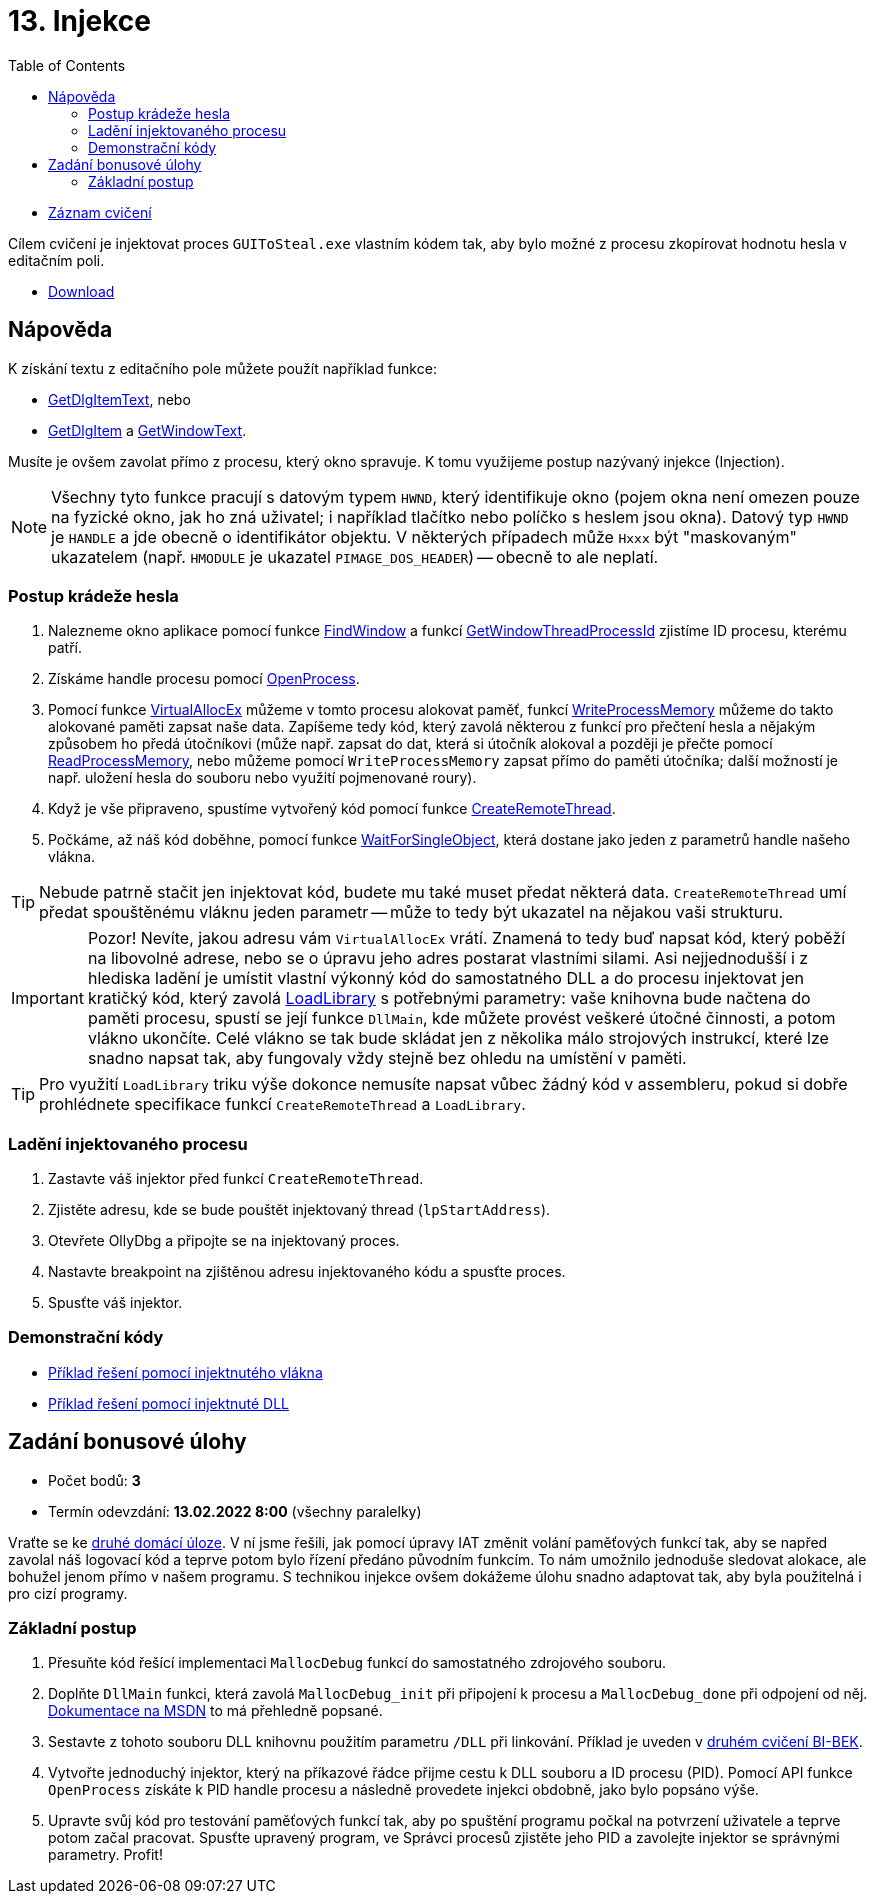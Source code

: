 ﻿
= 13. Injekce
:imagesdir: ../media/labs/13
:toc:

* link:https://kib-files.fit.cvut.cz/mi-rev/recordings/2021/cz/cviceni_13_102.mp4[Záznam cvičení]

Cílem cvičení je injektovat proces `GUIToSteal.exe` vlastním kódem tak, aby bylo možné z procesu zkopírovat hodnotu hesla v editačním poli.

* link:{imagesdir}/cv13.zip[Download]

== Nápověda

K získání textu z editačního pole můžete použít například funkce:

* link:https://docs.microsoft.com/en-us/windows/win32/api/winuser/nf-winuser-getdlgitemtexta[GetDlgItemText], nebo
* link:https://docs.microsoft.com/en-us/windows/win32/api/winuser/nf-winuser-getdlgitem[GetDlgItem] a link:https://docs.microsoft.com/en-us/windows/win32/api/winuser/nf-winuser-getwindowtexta[GetWindowText].

Musíte je ovšem zavolat přímo z procesu, který okno spravuje. K tomu využijeme postup nazývaný injekce (Injection).

[NOTE]
====
Všechny tyto funkce pracují s datovým typem `HWND`, který identifikuje okno (pojem okna není omezen pouze na fyzické okno, jak ho zná uživatel; i například tlačítko nebo políčko s heslem jsou okna). Datový typ `HWND` je `HANDLE` a jde obecně o identifikátor objektu. V některých případech může `Hxxx` být "maskovaným" ukazatelem (např. `HMODULE` je ukazatel `PIMAGE_DOS_HEADER`) -- obecně to ale neplatí.
====

=== Postup krádeže hesla

. Nalezneme okno aplikace pomocí funkce link:https://docs.microsoft.com/en-us/windows/win32/api/winuser/nf-winuser-findwindowa[FindWindow] a funkcí link:https://docs.microsoft.com/en-us/windows/win32/api/winuser/nf-winuser-getwindowthreadprocessid[GetWindowThreadProcessId] zjistíme ID procesu, kterému patří.
. Získáme handle procesu pomocí link:https://docs.microsoft.com/en-us/windows/win32/api/processthreadsapi/nf-processthreadsapi-openprocess[OpenProcess].
. Pomocí funkce link:https://docs.microsoft.com/en-us/windows/win32/api/memoryapi/nf-memoryapi-virtualallocex[VirtualAllocEx] můžeme v tomto procesu alokovat paměť, funkcí link:https://docs.microsoft.com/en-us/windows/win32/api/memoryapi/nf-memoryapi-writeprocessmemory[WriteProcessMemory] můžeme do takto alokované paměti zapsat naše data. Zapíšeme tedy kód, který zavolá některou z funkcí pro přečtení hesla a nějakým způsobem ho předá útočníkovi (může např. zapsat do dat, která si útočník alokoval a později je přečte pomocí link:https://docs.microsoft.com/en-us/windows/win32/api/memoryapi/nf-memoryapi-readprocessmemory[ReadProcessMemory], nebo můžeme pomocí `WriteProcessMemory` zapsat přímo do paměti útočníka; další možností je např. uložení hesla do souboru nebo využití pojmenované roury).
. Když je vše připraveno, spustíme vytvořený kód pomocí funkce link:https://docs.microsoft.com/en-us/windows/win32/api/processthreadsapi/nf-processthreadsapi-createremotethread[CreateRemoteThread].
. Počkáme, až náš kód doběhne, pomocí funkce link:https://docs.microsoft.com/en-us/windows/win32/api/synchapi/nf-synchapi-waitforsingleobject[WaitForSingleObject], která dostane jako jeden z parametrů handle našeho vlákna.

[TIP]
====
Nebude patrně stačit jen injektovat kód, budete mu také muset předat některá data. `CreateRemoteThread` umí předat spouštěnému vláknu jeden parametr -- může to tedy být ukazatel na nějakou vaši strukturu.
====

[IMPORTANT]
====
Pozor! Nevíte, jakou adresu vám `VirtualAllocEx` vrátí. Znamená to tedy buď napsat kód, který poběží na libovolné adrese, nebo se o úpravu jeho adres postarat vlastními silami. Asi nejjednodušší i z hlediska ladění je umístit vlastní výkonný kód do samostatného DLL a do procesu injektovat jen kratičký kód, který zavolá link:https://docs.microsoft.com/en-us/windows/win32/api/libloaderapi/nf-libloaderapi-loadlibrarya[LoadLibrary] s potřebnými parametry: vaše knihovna bude načtena do paměti procesu, spustí se její funkce `DllMain`, kde můžete provést veškeré útočné činnosti, a potom vlákno ukončíte. Celé vlákno se tak bude skládat jen z několika málo strojových instrukcí, které lze snadno napsat tak, aby fungovaly vždy stejně bez ohledu na umístění v paměti.
====

[TIP]
====
Pro využití `LoadLibrary` triku výše dokonce nemusíte napsat vůbec žádný kód v assembleru, pokud si dobře prohlédnete specifikace funkcí `CreateRemoteThread` a `LoadLibrary`.
====

=== Ladění injektovaného procesu

. Zastavte váš injektor před funkcí `CreateRemoteThread`.
. Zjistěte adresu, kde se bude pouštět injektovaný thread (`lpStartAddress`).
. Otevřete OllyDbg a připojte se na injektovaný proces.
. Nastavte breakpoint na zjištěnou adresu injektovaného kódu a spusťte proces.
. Spusťte váš injektor.

=== Demonstrační kódy

* link:{imagesdir}/cv13.reseni.zip[Příklad řešení pomocí injektnutého vlákna]
* link:{imagesdir}/cv13.reseni-dll.zip[Příklad řešení pomocí injektnuté DLL]

== Zadání bonusové úlohy

* Počet bodů: *3*
* Termín odevzdání: *13.02.2022 8:00* (všechny paralelky)

Vraťte se ke xref:lab04.adoc[druhé domácí úloze]. V ní jsme řešili, jak pomocí úpravy IAT změnit volání paměťových funkcí tak, aby se napřed zavolal náš logovací kód a teprve potom bylo řízení předáno původním funkcím. To nám umožnilo jednoduše sledovat alokace, ale bohužel jenom přímo v našem programu. S technikou injekce ovšem dokážeme úlohu snadno adaptovat tak, aby byla použitelná i pro cizí programy.

=== Základní postup

. Přesuňte kód řešící implementaci `MallocDebug` funkcí do samostatného zdrojového souboru.
. Doplňte `DllMain` funkci, která zavolá `MallocDebug_init` při připojení k procesu a `MallocDebug_done` při odpojení od něj. link:https://docs.microsoft.com/en-us/windows/win32/dlls/dllmain[Dokumentace na MSDN] to má přehledně popsané.
. Sestavte z tohoto souboru DLL knihovnu použitím parametru `/DLL` při linkování. Příklad je uveden v link:https://courses.fit.cvut.cz/BI-BEK/labs/lab02.html[druhém cvičení BI-BEK].
. Vytvořte jednoduchý injektor, který na příkazové řádce přijme cestu k DLL souboru a ID procesu (PID). Pomocí API funkce `OpenProcess` získáte k PID handle procesu a následně provedete injekci obdobně, jako bylo popsáno výše.
. Upravte svůj kód pro testování paměťových funkcí tak, aby po spuštění programu počkal na potvrzení uživatele a teprve potom začal pracovat. Spusťte upravený program, ve Správci procesů zjistěte jeho PID a zavolejte injektor se správnými parametry. Profit!
